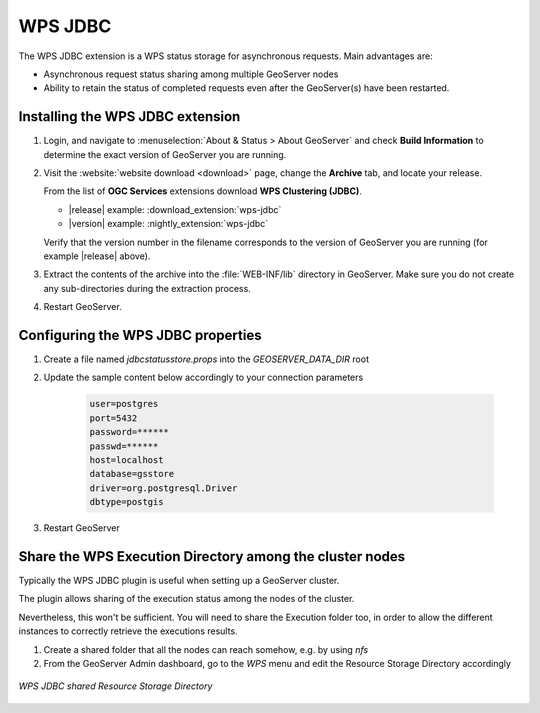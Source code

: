 .. _data_wpsjdbc:

WPS JDBC
========


The WPS JDBC extension is a WPS status storage for asynchronous requests. Main advantages are:

* Asynchronous request status sharing among multiple GeoServer nodes 
* Ability to retain the status of completed requests even after the GeoServer(s) have been restarted.

.. _wpsjdbc_install:

Installing the WPS JDBC extension
---------------------------------

#. Login, and navigate to :menuselection:`About & Status > About GeoServer` and check **Build Information**
   to determine the exact version of GeoServer you are running.

#. Visit the :website:`website download <download>` page, change the **Archive** tab,
   and locate your release.
   
   From the list of **OGC Services** extensions download **WPS Clustering (JDBC)**.

   * |release| example: :download_extension:`wps-jdbc`
   * |version| example: :nightly_extension:`wps-jdbc`

   Verify that the version number in the filename corresponds to the version of GeoServer you are running (for example |release| above).

#. Extract the contents of the archive into the :file:`WEB-INF/lib` directory in GeoServer.
   Make sure you do not create any sub-directories during the extraction process.

#. Restart GeoServer.

Configuring the WPS JDBC properties
-----------------------------------

#. Create a file named `jdbcstatusstore.props` into the `GEOSERVER_DATA_DIR` root

#. Update the sample content below accordingly to your connection parameters

    .. code-block::

        user=postgres
        port=5432
        password=******
        passwd=******
        host=localhost
        database=gsstore
        driver=org.postgresql.Driver
        dbtype=postgis

#. Restart GeoServer

Share the WPS Execution Directory among the cluster nodes
---------------------------------------------------------

Typically the WPS JDBC plugin is useful when setting up a GeoServer cluster.

The plugin allows sharing of the execution status among the nodes of the cluster.

Nevertheless, this won't be sufficient. You will need to share the Execution folder too, in order to allow the different instances to correctly retrieve the executions results.

#. Create a shared folder that all the nodes can reach somehow, e.g. by using `nfs`

#. From the GeoServer Admin dashboard, go to the `WPS` menu and edit the Resource Storage Directory accordingly

.. figure:: images/wps-resource-storage-directory.png
   :align: center

   *WPS JDBC shared Resource Storage Directory*
